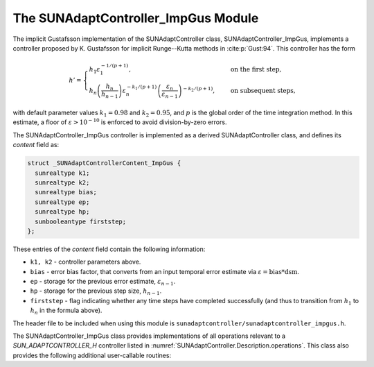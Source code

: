 ..
   Programmer(s): Daniel R. Reynolds @ SMU
   ----------------------------------------------------------------
   SUNDIALS Copyright Start
   Copyright (c) 2002-2023, Lawrence Livermore National Security
   and Southern Methodist University.
   All rights reserved.

   See the top-level LICENSE and NOTICE files for details.

   SPDX-License-Identifier: BSD-3-Clause
   SUNDIALS Copyright End
   ----------------------------------------------------------------

.. _SUNAdaptController.ImpGus:

The SUNAdaptController_ImpGus Module
======================================

The implicit Gustafsson implementation of the SUNAdaptController class,
SUNAdaptController_ImpGus, implements a controller proposed by K. Gustafsson for
implicit Runge--Kutta methods in :cite:p:`Gust:94`.  This controller has the
form

.. math::
   h' = \begin{cases}
      h_1 \varepsilon_1^{-1/(p+1)}, &\quad\text{on the first step}, \\
      h_n \left(\dfrac{h_n}{h_{n-1}}\right) \varepsilon_n^{-k_1/(p+1)}
        \left(\dfrac{\varepsilon_n}{\varepsilon_{n-1}}\right)^{-k_2/(p+1)}, &
      \quad\text{on subsequent steps},
   \end{cases}

with default parameter values :math:`k_1 = 0.98` and :math:`k_2 = 0.95`, and
:math:`p` is the global order of the time integration method.  In this estimate,
a floor of :math:`\varepsilon > 10^{-10}` is enforced to avoid division-by-zero
errors.

The SUNAdaptController_ImpGus controller is implemented as a derived SUNAdaptController class,
and defines its *content* field as:

.. code-block:: c

   struct _SUNAdaptControllerContent_ImpGus {
     sunrealtype k1;
     sunrealtype k2;
     sunrealtype bias;
     sunrealtype ep;
     sunrealtype hp;
     sunbooleantype firststep;
   };

These entries of the *content* field contain the following information:

* ``k1, k2`` - controller parameters above.

* ``bias`` - error bias factor, that converts from an input temporal error
  estimate via :math:`\varepsilon = \text{bias}*\text{dsm}`.

* ``ep`` - storage for the previous error estimate, :math:`\varepsilon_{n-1}`.

* ``hp`` - storage for the previous step size, :math:`h_{n-1}`.

* ``firststep`` - flag indicating whether any time steps have completed
  successfully (and thus to transition from :math:`h_1` to :math:`h_n` in
  the formula above).

The header file to be included when using this module is
``sunadaptcontroller/sunadaptcontroller_impgus.h``.


The SUNAdaptController_ImpGus class provides implementations of all operations
relevant to a `SUN_ADAPTCONTROLLER_H` controller listed in
:numref:`SUNAdaptController.Description.operations`. This class
also provides the following additional user-callable routines:


.. c:function:: SUNAdaptController SUNAdaptController_ImpGus(SUNContext sunctx)

   This constructor function creates and allocates memory for a SUNAdaptController_ImpGus
   object, and inserts its default parameters.

   :param sunctx: the current :c:type:`SUNContext` object.
   :return: if successful, a usable :c:type:`SUNAdaptController` object; otherwise it will return ``NULL``.

   Usage:

   .. code-block:: c

      SUNAdaptController C = SUNAdaptController_ImpGus(sunctx);

.. c:function:: int SUNAdaptController_SetParams_ImpGus(SUNAdaptController C, sunrealtype k1, sunrealtype k2)

   This user-callable function provides control over the relevant parameters
   above.  This should be called *before* the time integrator is called to evolve
   the problem.

   :param C: the SUNAdaptController_ImpGus object.
   :param k1: parameter used within the controller time step estimate.
   :param k2: parameter used within the controller time step estimate.
   :return: error code indication success or failure (see :numref:`SUNAdaptController.Description.errorCodes`).

   Usage:

   .. code-block:: c

      retval = SUNAdaptController_SetParams_ImpGus(C, 1.0, 0.9);
